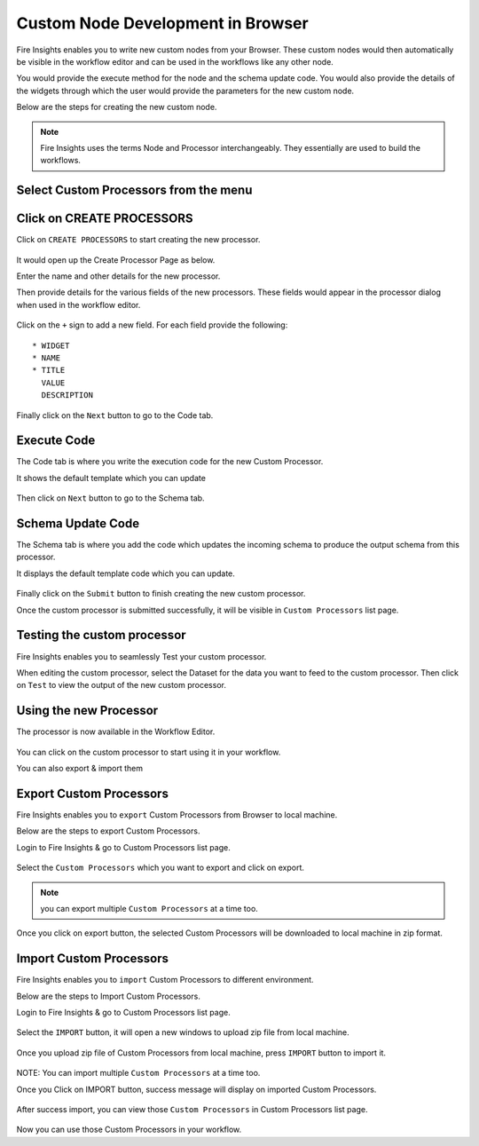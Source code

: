Custom Node Development in Browser
==================================

Fire Insights enables you to write new custom nodes from your Browser. These custom nodes would then automatically be visible in the workflow editor and can be used in the workflows like any other node.

You would provide the execute method for the node and the schema update code. You would also provide the details of the widgets through which the user would provide the parameters for the new custom node.

Below are the steps for creating the new custom node.

.. note:: Fire Insights uses the terms Node and Processor interchangeably. They essentially are used to build the workflows.

Select Custom Processors from the menu
----------------------

.. figure:: ../_assets/developer-guide/custom_processors.PNG
   :alt: Custom Processor
   :align: center
   :width: 60%

Click on CREATE PROCESSORS
-------------------------------

Click on ``CREATE PROCESSORS`` to start creating the new processor.


.. figure:: ../_assets/developer-guide/create_processors.PNG
   :alt: Custom Processor
   :align: center
   :width: 60%
   
   
.. figure:: ../_assets/developer-guide/processors_creation.PNG
   :alt: Custom Processor
   :align: center
   :width: 60%   
   
It would open up the Create Processor Page as below.

Enter the name and other details for the new processor.

Then provide details for the various fields of the new processors. These fields would appear in the processor dialog when used in the workflow editor.

.. figure:: ../_assets/developer-guide/processor_editor.PNG
   :alt: Custom Processor
   :align: center
   :width: 60% 

Click on the ``+`` sign to add a new field. For each field provide the following::

    * WIDGET
    * NAME
    * TITLE
      VALUE
      DESCRIPTION
  
.. figure:: ../_assets/developer-guide/fields.PNG
   :alt: Custom Processor
   :align: center
   :width: 60% 
  
  
Finally click on the ``Next`` button to go to the Code tab.
  
Execute Code
------------
  
The Code tab is where you write the execution code for the new Custom Processor.
  
It shows the default template which you can update
  
.. figure:: ../_assets/developer-guide/code.PNG
   :alt: Custom Processor
   :align: center
   :width: 60% 
  
Then click on ``Next`` button to go to the Schema tab.
  
  
Schema Update Code
------------------
  
The Schema tab is where you add the code which updates the incoming schema to produce the output schema from this processor.
  
It displays the default template code which you can update.
  
.. figure:: ../_assets/developer-guide/schema.PNG
   :alt: Custom Processor
   :align: center
   :width: 60%
  
Finally click on the ``Submit`` button to finish creating the new custom processor.

Once the custom processor is submitted successfully, it will be visible in ``Custom Processors`` list page.
 
.. figure:: ../_assets/developer-guide/submitted_processor.PNG
   :alt: Custom Processor
   :align: center
   :width: 60% 
  
Testing the custom processor
-----------------------------
  
Fire Insights enables you to seamlessly Test your custom processor.
  
When editing the custom processor, select the Dataset for the data you want to feed to the custom processor. Then click on ``Test`` to view the output of the new custom processor.

.. figure:: ../_assets/developer-guide/test_custom_data.PNG
   :alt: Custom Processor
   :align: center
   :width: 60% 
   
.. figure:: ../_assets/developer-guide/execution_test.PNG
   :alt: Custom Processor
   :align: center
   :width: 60%   

Using the new Processor
-----------------------

The processor is now available in the Workflow Editor.

.. figure:: ../_assets/developer-guide/editor.PNG
   :alt: Custom Processor
   :align: center
   :width: 60% 

You can click on the custom processor to start using it in your workflow.

You can also export & import them

Export Custom Processors
-------------------------

Fire Insights enables you to ``export`` Custom Processors from Browser to local machine.

Below are the steps to export Custom Processors.

Login to Fire Insights & go to Custom Processors list page.


.. figure:: ../_assets/developer-guide/customlist.PNG
   :alt: Custom Processor
   :align: center
   :width: 60% 

Select the ``Custom Processors`` which you want to export and click on export.

.. figure:: ../_assets/developer-guide/exportselect.PNG
   :alt: Custom Processor
   :align: center
   :width: 60% 

.. note:: you can export multiple ``Custom Processors`` at a time too.

Once you click on export button, the selected Custom Processors will be downloaded to local machine in zip format.

.. figure:: ../_assets/developer-guide/exportsuccess.PNG
   :alt: Custom Processor
   :align: center
   :width: 60% 

Import Custom Processors
------------------------

Fire Insights enables you to ``import`` Custom Processors to different environment.

Below are the steps to Import Custom Processors.

Login to Fire Insights & go to Custom Processors list page.

.. figure:: ../_assets/developer-guide/custimp.PNG
   :alt: Custom Processor
   :align: center
   :width: 60%

Select the ``IMPORT`` button, it will open a new windows to upload zip file from local machine.

.. figure:: ../_assets/developer-guide/imp.PNG
   :alt: Custom Processor
   :align: center
   :width: 60%


.. figure:: ../_assets/developer-guide/choose.PNG
   :alt: Custom Processor
   :align: center
   :width: 60%

Once you upload zip file of Custom Processors from local machine, press ``IMPORT`` button to import it.

.. figure:: ../_assets/developer-guide/selimp.png
   :alt: Custom Processor
   :align: center
   :width: 60%

NOTE: You can import multiple ``Custom Processors`` at a time too.

Once you Click on IMPORT button, success message will display on imported Custom Processors.

.. figure:: ../_assets/developer-guide/successimp.PNG
   :alt: Custom Processor
   :align: center
   :width: 60%

After success import, you can view those ``Custom Processors`` in Custom Processors list page.

.. figure:: ../_assets/developer-guide/importedprocessor.PNG
   :alt: Custom Processor
   :align: center
   :width: 60%
   
Now you can use those Custom Processors in your workflow.   
